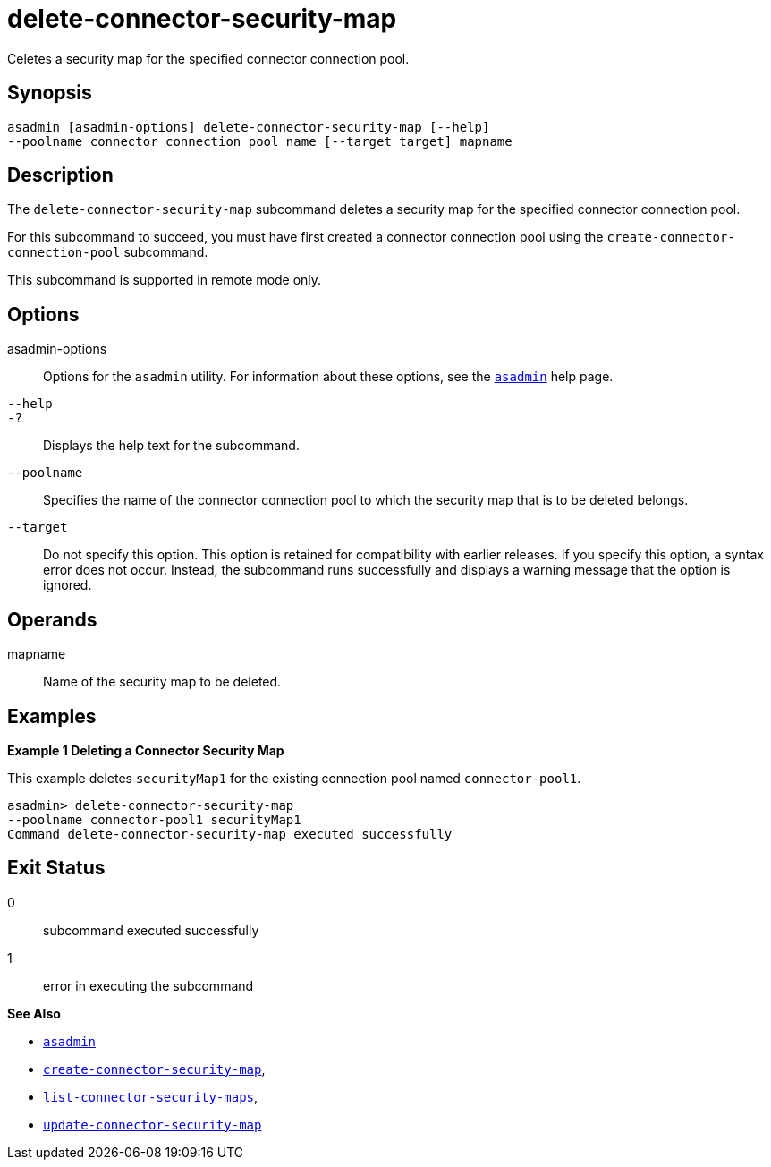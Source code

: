 [[delete-connector-security-map]]
= delete-connector-security-map

Celetes a security map for the specified connector connection pool.

[[synopsis]]
== Synopsis

[source,shell]
----
asadmin [asadmin-options] delete-connector-security-map [--help]
--poolname connector_connection_pool_name [--target target] mapname
----

[[description]]
== Description

The `delete-connector-security-map` subcommand deletes a security map for the specified connector connection pool.

For this subcommand to succeed, you must have first created a connector connection pool using the `create-connector-connection-pool` subcommand.

This subcommand is supported in remote mode only.

[[options]]
== Options

asadmin-options::
  Options for the `asadmin` utility. For information about these options, see the xref:asadmin.adoc#asadmin-1m[`asadmin`] help page.
`--help`::
`-?`::
  Displays the help text for the subcommand.
`--poolname`::
  Specifies the name of the connector connection pool to which the security map that is to be deleted belongs.
`--target`::
  Do not specify this option. This option is retained for compatibility with earlier releases. If you specify this option, a syntax error does not occur. Instead, the subcommand runs successfully and displays a warning message that the option is ignored.

[[operands]]
== Operands

mapname::
  Name of the security map to be deleted.

[[examples]]
== Examples

*Example 1 Deleting a Connector Security Map*

This example deletes `securityMap1` for the existing connection pool named `connector-pool1`.

[source,shell]
----
asadmin> delete-connector-security-map
--poolname connector-pool1 securityMap1
Command delete-connector-security-map executed successfully
----

[[exit-status]]
== Exit Status

0::
  subcommand executed successfully
1::
  error in executing the subcommand

*See Also*

* xref:asadmin.adoc#asadmin-1m[`asadmin`]
* xref:create-connector-security-map.adoc#create-connector-security-map[`create-connector-security-map`],
* xref:list-connector-security-maps.adoc#list-connector-security-maps[`list-connector-security-maps`],
* xref:update-connector-security-map.adoc#update-connector-security-map[`update-connector-security-map`]


